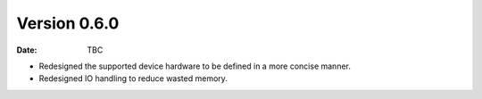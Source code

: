 Version 0.6.0
-------------

:Date: TBC

* Redesigned the supported device hardware to be defined in a more concise manner.
* Redesigned IO handling to reduce wasted memory.
